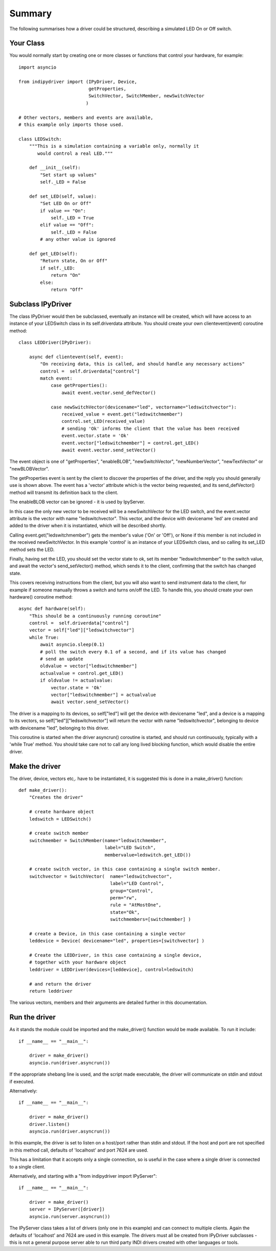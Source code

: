 Summary
=======

The following summarises how a driver could be structured, describing a simulated LED On or Off switch.

Your Class
^^^^^^^^^^

You would normally start by creating one or more classes or functions that control your hardware, for example::

    import asyncio

    from indipydriver import (IPyDriver, Device,
                              getProperties,
                              SwitchVector, SwitchMember, newSwitchVector
                             )

    # Other vectors, members and events are available,
    # this example only imports those used.

    class LEDSwitch:
        """This is a simulation containing a variable only, normally it
           would control a real LED."""

        def __init__(self):
            "Set start up values"
            self._LED = False

        def set_LED(self, value):
            "Set LED On or Off"
            if value == "On":
                self._LED = True
            elif value == "Off":
                self._LED = False
            # any other value is ignored

        def get_LED(self):
            "Return state, On or Off"
            if self._LED:
                return "On"
            else:
                return "Off"

Subclass IPyDriver
^^^^^^^^^^^^^^^^^^

The class IPyDriver would then be subclassed, eventually an instance will be created, which will have access to an instance of your LEDSwitch class in its self.driverdata attribute. You should create your own clientevent(event) coroutine method::

    class LEDDriver(IPyDriver):

        async def clientevent(self, event):
            "On receiving data, this is called, and should handle any necessary actions"
            control =  self.driverdata["control"]
            match event:
                case getProperties():
                    await event.vector.send_defVector()

                case newSwitchVector(devicename="led", vectorname="ledswitchvector"):
                    received_value = event.get("ledswitchmember")
                    control.set_LED(received_value)
                    # sending 'Ok' informs the client that the value has been received
                    event.vector.state = 'Ok'
                    event.vector["ledswitchmember"] = control.get_LED()
                    await event.vector.send_setVector()

The event object is one of "getProperties", "enableBLOB", "newSwitchVector", "newNumberVector", "newTextVector" or "newBLOBVector".

The getProperties event is sent by the client to discover the properties of the driver, and the reply you should generally use is shown above. The event has a 'vector' attribute which is the vector being requested, and its send_defVector() method will transmit its definition back to the client.

The enableBLOB vector can be ignored - it is used by IpyServer.

In this case the only new vector to be received will be a newSwitchVector for the LED switch, and the event.vector attribute is the vector with name "ledswitchvector". This vector, and the device with devicename 'led' are created and added to the driver when it is instantiated, which will be described shortly.

Calling event.get("ledswitchmember") gets the member's value ('On' or 'Off'), or None if this member is not included in the received newSwitchVector. In this example 'control' is an instance of your LEDSwitch class, and so calling its set_LED method sets the LED.

Finally, having set the LED, you should set the vector state to ok, set its member "ledswitchmember" to the switch value, and await the vector's send_setVector() method, which sends it to the client, confirming that the switch has changed state.

This covers receiving instructions from the client, but you will also want to send instrument data to the client, for example if someone manually throws a switch and turns on/off the LED.  To handle this, you should create your own hardware() coroutine method::


        async def hardware(self):
            "This should be a continuously running coroutine"
            control =  self.driverdata["control"]
            vector = self["led"]["ledswitchvector"]
            while True:
                await asyncio.sleep(0.1)
                # poll the switch every 0.1 of a second, and if its value has changed
                # send an update
                oldvalue = vector["ledswitchmember"]
                actualvalue = control.get_LED()
                if oldvalue != actualvalue:
                    vector.state = 'Ok'
                    vector["ledswitchmember"] = actualvalue
                    await vector.send_setVector()

The driver is a mapping to its devices, so self["led"] will get the device with devicename "led", and a device is a mapping to its vectors, so self["led"]["ledswitchvector"] will return the vector with name "ledswitchvector", belonging to device with devicename "led", belonging to this driver.

This coroutine is started when the driver asyncrun() coroutine is started, and should run continuously, typically with a 'while True' method. You should take care not to call any long lived blocking function, which would disable the entire driver.

Make the driver
^^^^^^^^^^^^^^^

The driver, device, vectors etc,. have to be instantiated, it is suggested this is done in a make_driver() function::

    def make_driver():
        "Creates the driver"

        # create hardware object
        ledswitch = LEDSwitch()

        # create switch member
        switchmember = SwitchMember(name="ledswitchmember",
                                    label="LED Switch",
                                    membervalue=ledswitch.get_LED())

        # create switch vector, in this case containing a single switch member.
        switchvector = SwitchVector(  name="ledswitchvector",
                                      label="LED Control",
                                      group="Control",
                                      perm="rw",
                                      rule = "AtMostOne",
                                      state="Ok",
                                      switchmembers=[switchmember] )

        # create a Device, in this case containing a single vector
        leddevice = Device( devicename="led", properties=[switchvector] )

        # Create the LEDDriver, in this case containing a single device,
        # together with your hardware object
        leddriver = LEDDriver(devices=[leddevice], control=ledswitch)

        # and return the driver
        return leddriver

The various vectors, members and their arguments are detailed further in this documentation.

Run the driver
^^^^^^^^^^^^^^

As it stands the module could be imported and the make_driver() function would be made available. To run it include::

    if __name__ == "__main__":

        driver = make_driver()
        asyncio.run(driver.asyncrun())

If the appropriate shebang line is used, and the script made executable, the driver will communicate on stdin and stdout if executed.

Alternatively::

    if __name__ == "__main__":

        driver = make_driver()
        driver.listen()
        asyncio.run(driver.asyncrun())

In this example, the driver is set to listen on a host/port rather than stdin and stdout. If the host and port are not specified in this method call, defaults of 'localhost' and port 7624 are used.

This has a limitation that it accepts only a single connection, so is useful in the case where a single driver is connected to a single client.

Alternatively, and starting with a "from indipydriver import IPyServer"::

    if __name__ == "__main__":

        driver = make_driver()
        server = IPyServer([driver])
        asyncio.run(server.asyncrun())

The IPyServer class takes a list of drivers (only one in this example) and can connect to multiple clients. Again the defaults of 'localhost' and 7624 are used in this example. The drivers must all be created from IPyDriver subclasses - this is not a general purpose server able to run third party INDI drivers created with other languages or tools.

